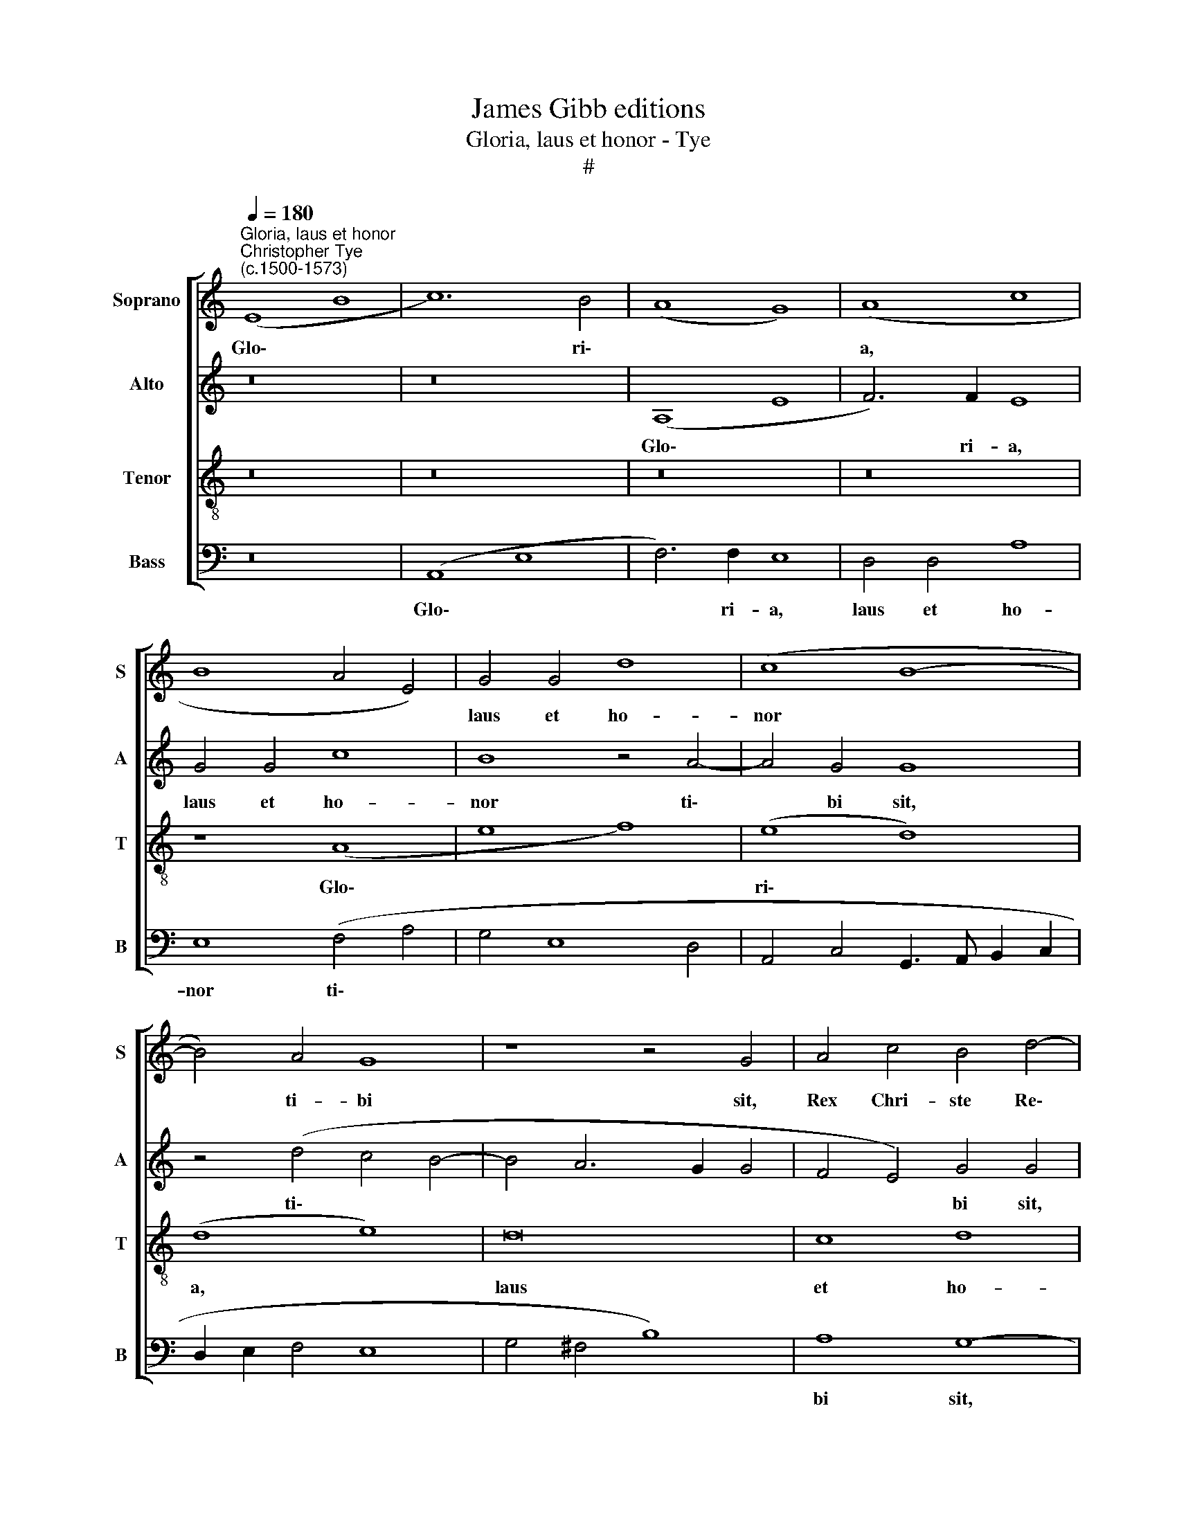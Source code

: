 X:1
T:James Gibb editions
T:Gloria, laus et honor - Tye
T:#
%%score [ 1 2 3 4 ]
L:1/8
Q:1/4=180
M:none
K:C
V:1 treble nm="Soprano" snm="S"
V:2 treble nm="Alto" snm="A"
V:3 treble-8 nm="Tenor" snm="T"
V:4 bass nm="Bass" snm="B"
V:1
"^Gloria, laus et honor""^Christopher Tye\n(c.1500-1573)" (E8 B8 | c12) B4 | (A8 G8) | (A8 c8 | %4
w: Glo\- *|* ri\-||a, *|
 B8 A4 E4) | G4 G4 d8 | (c8 B8- | B4) A4 G8 | z8 z4 G4 | A4 c4 B4 d4- | d2 (c2 B2 A2 G8- | G8 E8) | %12
w: |laus et ho-|nor *|* ti- bi|sit,|Rex Chri- ste Re\-|* dem\- * * *||
 B8 z8 | z4 ^F4 B8 | A4 A4 (d8 | c12 B2 A2 | G4 A4 F8) | E8 z8 | z4 G4 G4 G4 | c6 c2 B4 (E4 | %20
w: ptor,|Rex Chri-|ste Re- dem\-|||ptor:|Cu- i pu-|e- ri- le de\-|
 A4 G4 E8) | A4 (B6 c2 B4 | c12 B4- | B2 c2 A4) (G6 A2 | F2 E2 C2 D2 E8- | E16 | E8 z4) E4 | %27
w: |cus prom\- * *||* * * psit. *|||* Ho-|
 B8 G4 (d4 | c4 B6 A2 A4 | A2 B2 G4 A4 ^F4) | !fermata!E16 | A8 G8 | A8 (A8 | c8) (c8 | B8 (A8- | %35
w: san- na pi\-|||um.|Is- ra-|el es|* tu|* Rex,|
 G8) G8 | A8) (c8 | B8) (c8 | d8 c8- | c8 B8 | A16 | G8 A8 | A8 A8 | G8 A8 | (A16 | c16 | c8 B8 | %47
w: * Da\-|* vi\-|* dis||* in-|cli-|ta pro-|les: No-|mi- ne|in||Do- mi-|
 A8 G8) | G8 A8) | (c8 B8) | (c8 d8) | (c8 B8) | A8 | (G8 A8) | A16- | !fermata!A16 || %56
w: ni, *|Rex *|be\- *|ne\- *|di\- *|cte,|ve\- *|nis.||
 A4 G4 A4 (A4 | c4 (c4 B4) A4 | G4) (G4 A4) (c4 | B4) (c4 d4) (c4 | B4) A4 G4 A4 | A4 A4 G4 A4 | %62
w: Plebs He- brae- a|* ti\- * bi|* cum * pal\-|* mis * ob\-|* vi- a ve-|nit: Cum pre- ce,|
 A4 (A4 c4) (c4 | B4) (A4 G4) (G4 | A4) (c4 B4)[Q:1/4=177] (c4 | %65
w: vo- to * hy\-|* mnis, * ad\-|* su\- * mus|
[Q:1/4=173] d4)[Q:1/4=170] (c4[Q:1/4=166] B4)[Q:1/4=162] A4 || %66
w: * ec\- * ce|
[M:3/2][Q:1/4=158] (G4[Q:1/4=155] A4)[Q:1/4=151] A4- |[Q:1/4=150] !fermata!A16 |] %68
w: ti\- * bi.||
V:2
 z16 | z16 | (A,8 E8 | F6) F2 E8 | G4 G4 c8 | B8 z4 A4- | A4 G4 G8 | z4 (d4 c4 B4- | B4 A6 G2 G4 | %9
w: ||Glo\- *|* ri- a,|laus et ho-|nor ti\-|* bi sit,|ti\- * *||
 F4 E4) G4 G4 | B4 d4 c4 B4- | B2 c2 B4 c4 (A4 | G4 F8 E4 | F4 D4 G4 =F4- | F2 G2 F4 G6 D2 | %15
w: * * bi sit,|Rex Chri- ste Re\-|* * * * dem\-||||
 F4 E4) E8- | E4 (A,4 A8- | A8 E8) | z16 | z4 A4 G4 G4 | (d4 B4) (c3 B A2 G2 | F8 G8- | G8) G8 | %23
w: * ptor: Cu\-|* i *|||pu- e- ri-|le * de\- * * *||* cus|
 E8 E8 | z4 E4 A8 | G8 (c4 A4 | B8) E4 C4 | (D4 E8 D2 G2 | E2 F2 G4 A4) E4- | E4 (E6 D2 D4) | %30
w: prom- psit.|Ho- san-|na pi\- *|* um, Ho-|san\- * * *|* * * * na|* pi\- * *|
 !fermata!^C16 | A,4 !courtesy!=C4 B,8 | (A,2 C2 D2 E2 F2 ED CB, A,2 | E2 A,B, CDEF EDCD EFEF | %34
w: um.|Is- ra- el|es * * * * * * * * *||
 GABA GFED AGFE DC F2 | E6 DC B,6 G2 | F4 D4 A4 G4 | G8 G6 A2 | B4) (B4 E4) A4 | G4 C4 (D8 | %40
w: ||||* tu * Rex,|Da- vi- dis|
 F8) E4 (c4- | c2 B2 G8 F2 E2 | F8) E4 A,4 | C8 C4 C4 | F12 F4 | E8 A8- | A8 (^F4 G4 | %47
w: * in- cli\-||* ta pro-|les: No- mi-|ne qui|in Do\-|* mi~\- *|
 E4 D2 C2 B,8- | B,4 E4 A,4) A4 | G16 | C4 E4 D8 | A,4 (E4 G4 F2 E2 | E2 F2 D2 A,2) | B,8 z4 (C4 | %54
w: |* * * ni,|Rex|be- ne- di-|cte, ve\- * * *||nis, ve\-|
 D4 ^F4 E8) |!f! !fermata!^F16 || E4 E4 C4 F4 | G12 E4- | E4 E4 (C4 G4) | G8 A4 G4 | G4 E4 E4 C4 | %61
w: |nis.|Plebs He- brae- a|ti- bi|* cum pal\- *|mis ob- vi\-|* a ve- nit:|
 F4 (D4 E4) ^C4 | =C4 D4 G8- | G4 E8 z4 | F3 F E2 G2- G4 E4 | (A4 G8 F4 ||[M:3/2] E8 D4 | %67
w: Cum pre\- * ce,|vo- to hy\-|* mnis,|ad- su- mus ec\- * ce|ti\- * *||
 !fermata!^C16) |] %68
w: bi.|
V:3
 z16 | z16 | z16 | z16 | z8 (A8 | e8 f8) | (e8 d8) | (d8 e8) | d16 | c8 d8 | (d8 e8 | d8 c8 | %12
w: ||||Glo\-||ri\- *|a, *|laus|et ho-|nor *|* ti-|
 B8 A8 | d8 d8- | d8 G8 | A8 (c8- | c8 d8) | c8 c8 | e8) e8 | e8 e8 | (d8 c8 | d8) (d8 | e8 d8) | %23
w: bi sit,|Rex Chri\-|* ste|Re- dem\-||ptor: Cu\-|* i|pu- e-|ri\- *|* le||
 (c8 B8) | (A8 c8) | c8 (c8 | B8 A8) | G8 B8 | c4 (d4 A4 c4 | B8 A8- | !fermata!A16 | z16 | z16 | %33
w: de\- *|cus *|prom- psit.||Ho- san-|na pi\- * *|* um.||||
 z16 | z16 | z16 | z8 e6 e2 | d8 c8 | g6 g2 c8 | z16 | z8 A4 A4 | e6 e2 d8- | d8 c4 f4 | e8) z8 | %44
w: |||Da- vi-|dis et|in- cli- ta||pro- les:|No- mi- ne|||
 z16 | c4 c4 f8- | f4 f4 d8 | z16 | z4 G4 c4 d4 | (e16 | e8 f8) | e8 z8 | z4 (A4 | e4 g4 f4 e4- | %54
w: |qui in Do\-|* mi- ni,||Rex be- ne-|di\-||cte,|ve\-||
 e2 d2 d8 ^c4 | !fermata!d16) || c4 B4 A4 d4 | (e8 d4 c4 | B4) B4 (A4 e4 | d4 e4) f4 e4 | %60
w: |nis.|Plebs He- brae- a|ti\- * *|* bi cum *|* * pal- mis|
 (d4 c4) (B4 A4) | d4 A4 B4 F4 | A4 A4 e4 e4 | (d4 c4) B8 | z4 e3 e d4 c2 c2 | (f4 e4 d8 || %66
w: ob\- * vi\- *|a ve- nit: Cum|pre- ce, vo- to,|hy\- * mnis,|ad- su- mus ec- ce|ti\- * *|
[M:3/2] c4 A4 F4 | !fermata!E16) |] %68
w: |bi.|
V:4
 z16 | (A,,8 E,8 | F,6) F,2 E,8 | D,4 D,4 A,8 | E,8 (F,4 A,4 | G,4 E,8 D,4 | %6
w: |Glo\- *|* ri- a,|laus et ho-|nor ti\- *||
 A,,4 C,4 G,,3 A,, B,,2 C,2 | D,2 E,2 F,4 E,8 | G,4 ^F,4 B,8) | A,8 G,8- | G,8 E,8 | G,8 A,4 A,4 | %12
w: |||bi sit,|* Rex|Chri- ste Re-|
 (D12 C4 | B,12 A,2 G,2 | F,2 E,2 D,2 C,2 B,,2 A,,2 B,,4 | A,,16 | E,4 F,4 D,8 | A,4 A,4 A,4 A,4 | %18
w: dem\- *|||||ptor: Cu- i pu-|
 C6 C2 C6 B,2 | A,8 E,8 | F,4 G,4 A,8) | D,8 G,8 | (E,8 G,8) | (C,8 E,8 | A,,16) | z4 E,4 A,8 | %26
w: e- ri- le *|||de- cus|prom\- *|psit. *||Ho- san-|
 G,8 (C8 | B,4 E,6 F,2 G,4 | A,4 G,4 F,4 A,4 | E,6 D,2 C,4 D,4) | !fermata!A,,16 | z16 | z16 | %33
w: na pi\-||||um.|||
 z16 | z16 | z8 E,6 E,2 | D,8 C,8 | G,6 G,2 C,8 | z8 A,,4 A,,4 | E,6 E,2 (D,8- | D,8 C,4 F,4 | %41
w: ||Da- vi-|dis et|in- cli- ta|pro- les:|No- mi- ne||
 E,8) z8 | z16 | C,4 C,4 F,8- | F,4 F,4 D,8 | z16 | z8 z4 G,,4 | C,4 D,4 (E,8- | E,8 F,8) | %49
w: ||qui in Do\-|* mi- ni,||Rex|be- ne- di\-||
 E,8 z8 | z16 | z4 A,,4 E,4 G,4 | F,8 | E,8 (D,4 C,4 | F,4 D,4 A,8) | !fermata!D,16"^5" || %56
w: cte,||Rex be- ne-|di-|cte, ve\- *||nis.|
 A,4 E,4 (F,4 D,4) | C,4 C,4 G,4 (C,4 | E,4) E,4 (F,4 E,4 | G,4) (E,4 D,4) E,4 | %60
w: Plebs He- brae\- *|a ti\- * bi|* cum pal\- *|* mis * ob-|
 (G,4 A,4) E,4 F,4 |"A" D,4 F,4 E,4 A,,4 | F,8 E,4 (C,4 | G,4) (C,4 E,4) E,3 E, | %64
w: vi\- * a ve-|nit: Cum pre- ce,|vo- to, hy\-|* mnis, * ad- su-|
 D,4 C,2 C,2 (G,4 A,4 | D,4 E,4 G,4 D,4 ||[M:3/2] E,4 C,4 D,4 | !fermata!A,,16) |] %68
w: mus ec- ce ti\- *|||bi.|

